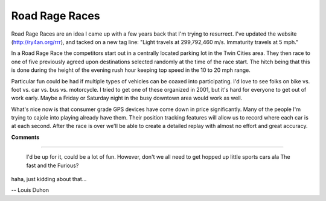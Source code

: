 
Road Rage Races
---------------

Road Rage Races are an idea I came up with a few years back that I'm trying to resurrect.  I've updated the website (http://ry4an.org/rrr), and tacked on a new tag line: "Light travels at 299,792,460 m/s. Immaturity travels at 5 mph."

In a Road Rage Race the competitors start out in a centrally located parking lot in the Twin Cities area.  They then race to one of five previously agreed upon destinations selected randomly at the time of the race start.  The hitch being that this is done during the height of the evening rush hour keeping top speed in the 10 to 20 mph range.

Particular fun could be had if multiple types of vehicles can be coaxed into participating.  I'd love to see folks on bike vs. foot vs. car vs. bus vs. motorcycle.  I tried to get one of these organized in 2001, but it's hard for everyone to get out of work early.  Maybe a Friday or Saturday night in the busy downtown area would work as well.

What's nice now is that consumer grade GPS devices have come down in price significantly.  Many of the people I'm trying to cajole into playing already have them.  Their position tracking features will allow us to record where each car is at each second.  After the race is over we'll be able to create a detailed replay with almost no effort and great accuracy.










**Comments**


-------------------------

 I'd be up for it, could be a lot of fun. However, don't we all need to get hopped up little sports cars ala The fast and the Furious?

haha, just kidding about that...

-- Louis Duhon 


.. date: 1050987600
